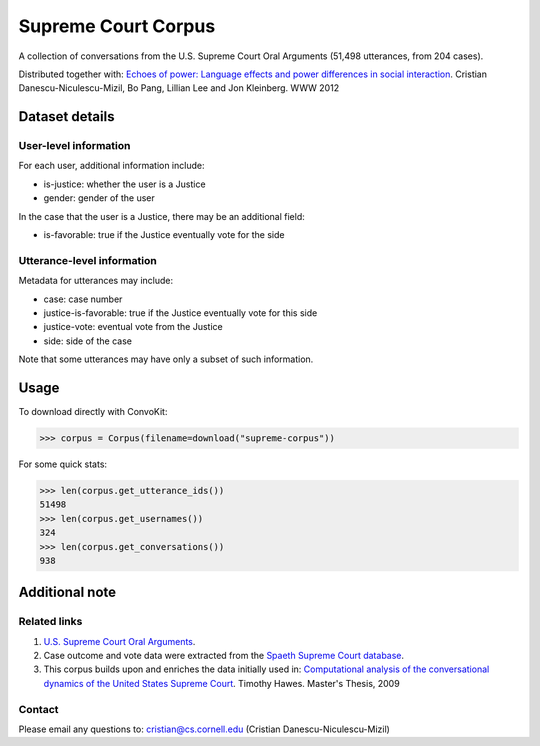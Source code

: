 Supreme Court Corpus
====================

A collection of conversations from the U.S. Supreme Court Oral Arguments (51,498 utterances, from 204 cases). 

Distributed together with: `Echoes of power: Language effects and power differences in social interaction <https://www.cs.cornell.edu/~cristian/Echoes_of_power.html>`_. Cristian Danescu-Niculescu-Mizil, Bo Pang, Lillian Lee and Jon Kleinberg. WWW 2012


Dataset details
---------------

User-level information
^^^^^^^^^^^^^^^^^^^^^^

For each user, additional information include:

* is-justice: whether the user is a Justice 
* gender: gender of the user 

In the case that the user is a Justice, there may be an additional field: 

* is-favorable: true if the Justice eventually vote for the side


Utterance-level information
^^^^^^^^^^^^^^^^^^^^^^^^^^^

Metadata for utterances may include:

* case: case number 
* justice-is-favorable: true if the Justice eventually vote for this side
* justice-vote: eventual vote from the Justice 
* side: side of the case

Note that some utterances may have only a subset of such information.  


Usage
-----

To download directly with ConvoKit: 

>>> corpus = Corpus(filename=download("supreme-corpus"))


For some quick stats:

>>> len(corpus.get_utterance_ids()) 
51498
>>> len(corpus.get_usernames())
324
>>> len(corpus.get_conversations())
938


Additional note
---------------


Related links
^^^^^^^^^^^^^

1. `U.S. Supreme Court Oral Arguments <http://www.supremecourt.gov/oral_arguments/>`_.

2. Case outcome and vote data were extracted from the `Spaeth Supreme Court database <http://scdb.wustl.edu/>`_.

3. This corpus builds upon and enriches the data initially used in: `Computational analysis of the conversational dynamics of the United States Supreme Court <https://drum.lib.umd.edu/handle/1903/9999>`_. Timothy Hawes. Master's Thesis, 2009

Contact
^^^^^^^
Please email any questions to: cristian@cs.cornell.edu (Cristian Danescu-Niculescu-Mizil)

